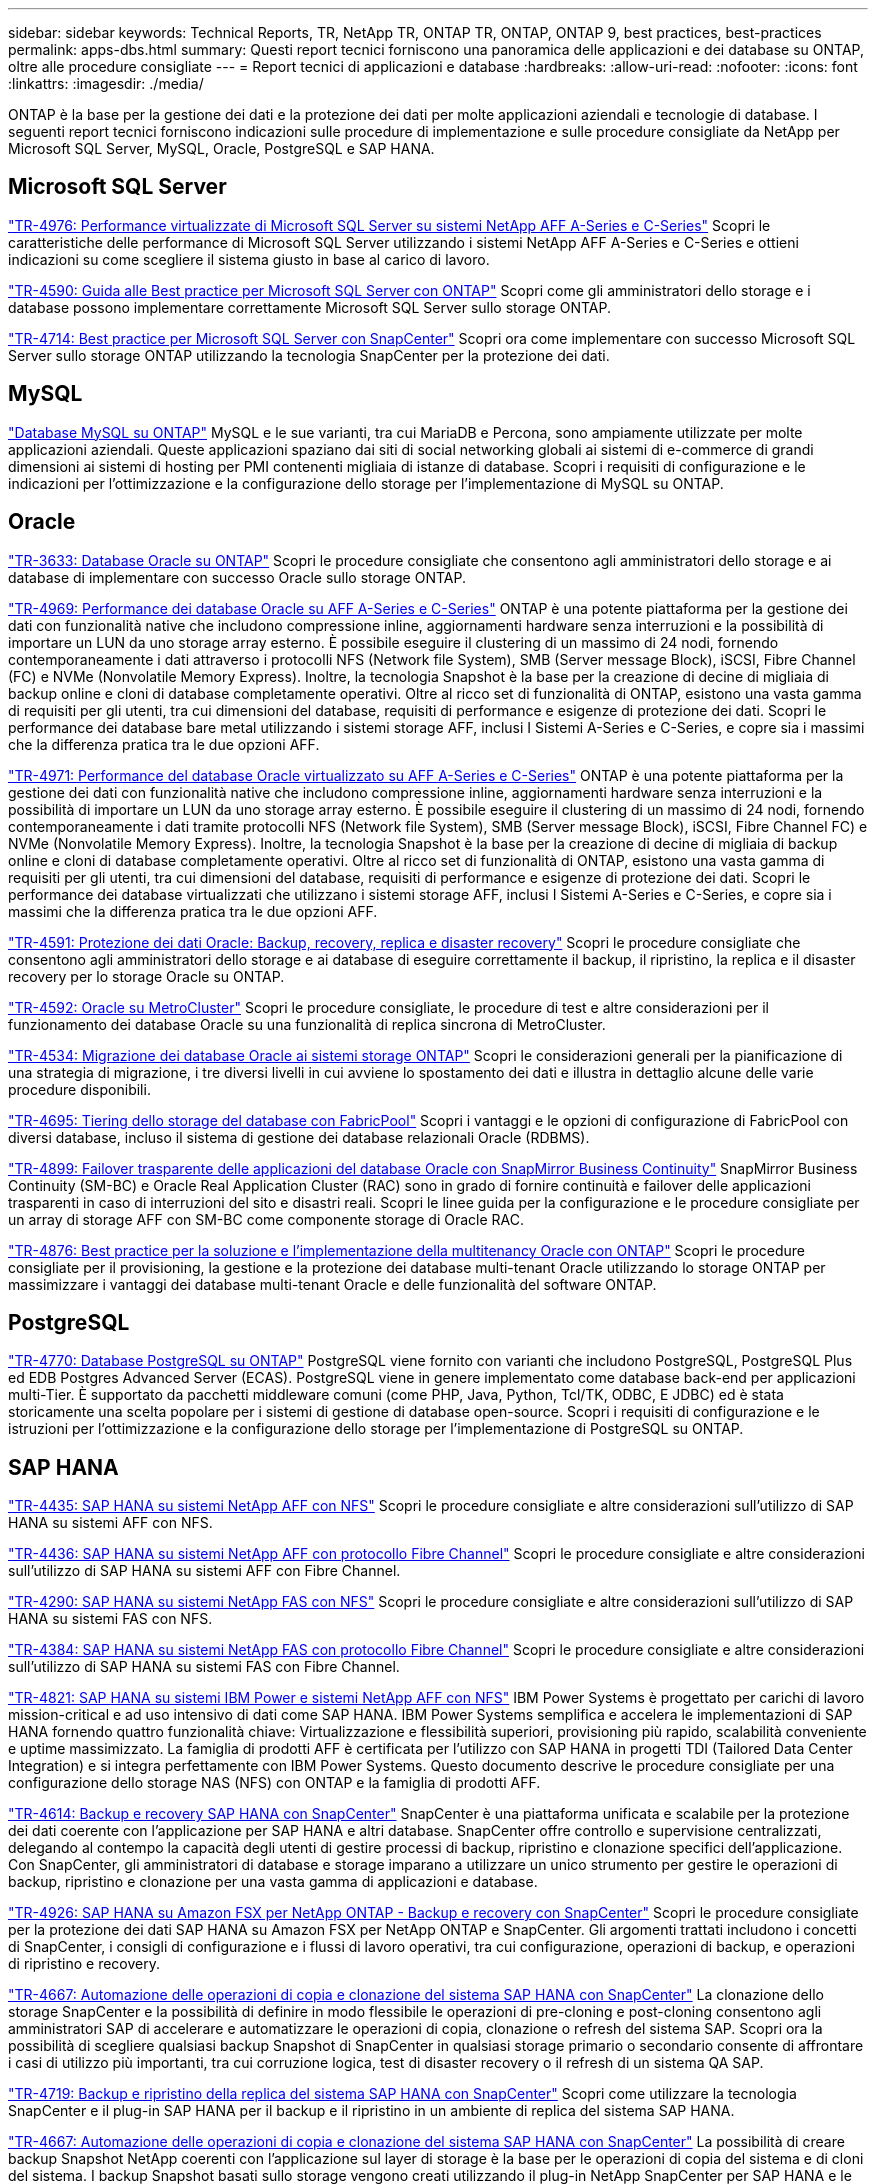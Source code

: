 ---
sidebar: sidebar 
keywords: Technical Reports, TR, NetApp TR, ONTAP TR, ONTAP, ONTAP 9, best practices, best-practices 
permalink: apps-dbs.html 
summary: Questi report tecnici forniscono una panoramica delle applicazioni e dei database su ONTAP, oltre alle procedure consigliate 
---
= Report tecnici di applicazioni e database
:hardbreaks:
:allow-uri-read: 
:nofooter: 
:icons: font
:linkattrs: 
:imagesdir: ./media/


[role="lead"]
ONTAP è la base per la gestione dei dati e la protezione dei dati per molte applicazioni aziendali e tecnologie di database. I seguenti report tecnici forniscono indicazioni sulle procedure di implementazione e sulle procedure consigliate da NetApp per Microsoft SQL Server, MySQL, Oracle, PostgreSQL e SAP HANA.



== Microsoft SQL Server

link:https://www.netapp.com/pdf.html?item=/media/88704-tr-4976-virtualized-microsoft-sql-server-performance-on-netapp-aff-a-series-and-c-series.pdf["TR-4976: Performance virtualizzate di Microsoft SQL Server su sistemi NetApp AFF A-Series e C-Series"^]
Scopri le caratteristiche delle performance di Microsoft SQL Server utilizzando i sistemi NetApp AFF A-Series e C-Series e ottieni indicazioni su come scegliere il sistema giusto in base al carico di lavoro.

link:https://www.netapp.com/pdf.html?item=/media/8585-tr4590.pdf["TR-4590: Guida alle Best practice per Microsoft SQL Server con ONTAP"^]
Scopri come gli amministratori dello storage e i database possono implementare correttamente Microsoft SQL Server sullo storage ONTAP.

link:https://www.netapp.com/pdf.html?item=/media/12400-tr4714.pdf["TR-4714: Best practice per Microsoft SQL Server con SnapCenter"^]
Scopri ora come implementare con successo Microsoft SQL Server sullo storage ONTAP utilizzando la tecnologia SnapCenter per la protezione dei dati.



== MySQL

link:https://www.netapp.com/pdf.html?item=/media/16423-tr-4722pdf.pdf["Database MySQL su ONTAP"^]
MySQL e le sue varianti, tra cui MariaDB e Percona, sono ampiamente utilizzate per molte applicazioni aziendali. Queste applicazioni spaziano dai siti di social networking globali ai sistemi di e-commerce di grandi dimensioni ai sistemi di hosting per PMI contenenti migliaia di istanze di database. Scopri i requisiti di configurazione e le indicazioni per l'ottimizzazione e la configurazione dello storage per l'implementazione di MySQL su ONTAP.



== Oracle

link:https://www.netapp.com/pdf.html?item=/media/8744-tr3633pdf.pdf["TR-3633: Database Oracle su ONTAP"^]
Scopri le procedure consigliate che consentono agli amministratori dello storage e ai database di implementare con successo Oracle sullo storage ONTAP.

link:https://www.netapp.com/pdf.html?item=/media/85630-tr-4969.pdf["TR-4969: Performance dei database Oracle su AFF A-Series e C-Series"^]
ONTAP è una potente piattaforma per la gestione dei dati con funzionalità native che includono compressione inline, aggiornamenti hardware senza interruzioni e la possibilità di importare un LUN da uno storage array esterno. È possibile eseguire il clustering di un massimo di 24 nodi, fornendo contemporaneamente i dati attraverso i protocolli NFS (Network file System), SMB (Server message Block), iSCSI, Fibre Channel (FC) e NVMe (Nonvolatile Memory Express). Inoltre, la tecnologia Snapshot è la base per la creazione di decine di migliaia di backup online e cloni di database completamente operativi. Oltre al ricco set di funzionalità di ONTAP, esistono una vasta gamma di requisiti per gli utenti, tra cui dimensioni del database, requisiti di performance e esigenze di protezione dei dati. Scopri le performance dei database bare metal utilizzando i sistemi storage AFF, inclusi I Sistemi A-Series e C-Series, e copre sia i massimi che la differenza pratica tra le due opzioni AFF.

link:https://www.netapp.com/pdf.html?item=/media/85629-tr-4971.pdf["TR-4971: Performance del database Oracle virtualizzato su AFF A-Series e C-Series"^]
ONTAP è una potente piattaforma per la gestione dei dati con funzionalità native che includono compressione inline, aggiornamenti hardware senza interruzioni e la possibilità di importare un LUN da uno storage array esterno. È possibile eseguire il clustering di un massimo di 24 nodi, fornendo contemporaneamente i dati tramite protocolli NFS (Network file System), SMB (Server message Block), iSCSI, Fibre Channel FC) e NVMe (Nonvolatile Memory Express). Inoltre, la tecnologia Snapshot è la base per la creazione di decine di migliaia di backup online e cloni di database completamente operativi. Oltre al ricco set di funzionalità di ONTAP, esistono una vasta gamma di requisiti per gli utenti, tra cui dimensioni del database, requisiti di performance e esigenze di protezione dei dati. Scopri le performance dei database virtualizzati che utilizzano i sistemi storage AFF, inclusi I Sistemi A-Series e C-Series, e copre sia i massimi che la differenza pratica tra le due opzioni AFF.

link:https://www.netapp.com/pdf.html?item=/media/19666-tr-4591.pdf["TR-4591: Protezione dei dati Oracle: Backup, recovery, replica e disaster recovery"^]
Scopri le procedure consigliate che consentono agli amministratori dello storage e ai database di eseguire correttamente il backup, il ripristino, la replica e il disaster recovery per lo storage Oracle su ONTAP.

link:https://www.netapp.com/pdf.html?item=/media/8583-tr4592.pdf["TR-4592: Oracle su MetroCluster"^]
Scopri le procedure consigliate, le procedure di test e altre considerazioni per il funzionamento dei database Oracle su una funzionalità di replica sincrona di MetroCluster.

link:https://www.netapp.com/pdf.html?item=/media/19750-tr-4534.pdf["TR-4534: Migrazione dei database Oracle ai sistemi storage ONTAP"^]
Scopri le considerazioni generali per la pianificazione di una strategia di migrazione, i tre diversi livelli in cui avviene lo spostamento dei dati e illustra in dettaglio alcune delle varie procedure disponibili.

link:https://www.netapp.com/pdf.html?item=/media/9138-tr4695.pdf["TR-4695: Tiering dello storage del database con FabricPool"^]
Scopri i vantaggi e le opzioni di configurazione di FabricPool con diversi database, incluso il sistema di gestione dei database relazionali Oracle (RDBMS).

link:https://www.netapp.com/pdf.html?item=/media/40384-tr-4899.pdf["TR-4899: Failover trasparente delle applicazioni del database Oracle con SnapMirror Business Continuity"^]
SnapMirror Business Continuity (SM-BC) e Oracle Real Application Cluster (RAC) sono in grado di fornire continuità e failover delle applicazioni trasparenti in caso di interruzioni del sito e disastri reali. Scopri le linee guida per la configurazione e le procedure consigliate per un array di storage AFF con SM-BC come componente storage di Oracle RAC.

link:https://www.netapp.com/pdf.html?item=/media/21901-tr-4876.pdf["TR-4876: Best practice per la soluzione e l'implementazione della multitenancy Oracle con ONTAP"^]
Scopri le procedure consigliate per il provisioning, la gestione e la protezione dei database multi-tenant Oracle utilizzando lo storage ONTAP per massimizzare i vantaggi dei database multi-tenant Oracle e delle funzionalità del software ONTAP.



== PostgreSQL

link:https://www.netapp.com/pdf.html?item=/media/17140-tr4770.pdf["TR-4770: Database PostgreSQL su ONTAP"^]
PostgreSQL viene fornito con varianti che includono PostgreSQL, PostgreSQL Plus ed EDB Postgres Advanced Server (ECAS). PostgreSQL viene in genere implementato come database back-end per applicazioni multi-Tier. È supportato da pacchetti middleware comuni (come PHP, Java, Python, Tcl/TK, ODBC, E JDBC) ed è stata storicamente una scelta popolare per i sistemi di gestione di database open-source. Scopri i requisiti di configurazione e le istruzioni per l'ottimizzazione e la configurazione dello storage per l'implementazione di PostgreSQL su ONTAP.



== SAP HANA

link:https://docs.netapp.com/us-en/netapp-solutions-sap/bp/saphana_aff_nfs_introduction.html["TR-4435: SAP HANA su sistemi NetApp AFF con NFS"]
Scopri le procedure consigliate e altre considerazioni sull'utilizzo di SAP HANA su sistemi AFF con NFS.

link:https://docs.netapp.com/us-en/netapp-solutions-sap/bp/saphana_aff_fc_introduction.html["TR-4436: SAP HANA su sistemi NetApp AFF con protocollo Fibre Channel"]
Scopri le procedure consigliate e altre considerazioni sull'utilizzo di SAP HANA su sistemi AFF con Fibre Channel.

link:https://docs.netapp.com/us-en/netapp-solutions-sap/bp/saphana-fas-nfs_introduction.html["TR-4290: SAP HANA su sistemi NetApp FAS con NFS"]
Scopri le procedure consigliate e altre considerazioni sull'utilizzo di SAP HANA su sistemi FAS con NFS.

link:https://docs.netapp.com/us-en/netapp-solutions-sap/bp/saphana_fas_fc_introduction.html["TR-4384: SAP HANA su sistemi NetApp FAS con protocollo Fibre Channel"]
Scopri le procedure consigliate e altre considerazioni sull'utilizzo di SAP HANA su sistemi FAS con Fibre Channel.

link:https://www.netapp.com/pdf.html?item=/media/19887-TR-4821.pdf["TR-4821: SAP HANA su sistemi IBM Power e sistemi NetApp AFF con NFS"^]
IBM Power Systems è progettato per carichi di lavoro mission-critical e ad uso intensivo di dati come SAP HANA. IBM Power Systems semplifica e accelera le implementazioni di SAP HANA fornendo quattro funzionalità chiave: Virtualizzazione e flessibilità superiori, provisioning più rapido, scalabilità conveniente e uptime massimizzato. La famiglia di prodotti AFF è certificata per l'utilizzo con SAP HANA in progetti TDI (Tailored Data Center Integration) e si integra perfettamente con IBM Power Systems. Questo documento descrive le procedure consigliate per una configurazione dello storage NAS (NFS) con ONTAP e la famiglia di prodotti AFF.

link:https://docs.netapp.com/us-en/netapp-solutions-sap/backup/saphana-br-scs-overview.html["TR-4614: Backup e recovery SAP HANA con SnapCenter"]
SnapCenter è una piattaforma unificata e scalabile per la protezione dei dati coerente con l'applicazione per SAP HANA e altri database. SnapCenter offre controllo e supervisione centralizzati, delegando al contempo la capacità degli utenti di gestire processi di backup, ripristino e clonazione specifici dell'applicazione. Con SnapCenter, gli amministratori di database e storage imparano a utilizzare un unico strumento per gestire le operazioni di backup, ripristino e clonazione per una vasta gamma di applicazioni e database.

link:https://docs.netapp.com/us-en/netapp-solutions-sap/backup/amazon-fsx-overview.html["TR-4926: SAP HANA su Amazon FSX per NetApp ONTAP - Backup e recovery con SnapCenter"]
Scopri le procedure consigliate per la protezione dei dati SAP HANA su Amazon FSX per NetApp ONTAP e SnapCenter. Gli argomenti trattati includono i concetti di SnapCenter, i consigli di configurazione e i flussi di lavoro operativi, tra cui configurazione, operazioni di backup, e operazioni di ripristino e recovery.

link:https://docs.netapp.com/us-en/netapp-solutions-sap/lifecycle/sc-copy-clone-introduction.html["TR-4667: Automazione delle operazioni di copia e clonazione del sistema SAP HANA con SnapCenter"]
La clonazione dello storage SnapCenter e la possibilità di definire in modo flessibile le operazioni di pre-cloning e post-cloning consentono agli amministratori SAP di accelerare e automatizzare le operazioni di copia, clonazione o refresh del sistema SAP. Scopri ora la possibilità di scegliere qualsiasi backup Snapshot di SnapCenter in qualsiasi storage primario o secondario consente di affrontare i casi di utilizzo più importanti, tra cui corruzione logica, test di disaster recovery o il refresh di un sistema QA SAP.

link:https://www.netapp.com/pdf.html?item=/media/17030-tr4719.pdf["TR-4719: Backup e ripristino della replica del sistema SAP HANA con SnapCenter"^]
Scopri come utilizzare la tecnologia SnapCenter e il plug-in SAP HANA per il backup e il ripristino in un ambiente di replica del sistema SAP HANA.

link:https://docs.netapp.com/us-en/netapp-solutions-sap/lifecycle/sc-copy-clone-introduction.html["TR-4667: Automazione delle operazioni di copia e clonazione del sistema SAP HANA con SnapCenter"]
La possibilità di creare backup Snapshot NetApp coerenti con l'applicazione sul layer di storage è la base per le operazioni di copia del sistema e di cloni del sistema. I backup Snapshot basati sullo storage vengono creati utilizzando il plug-in NetApp SnapCenter per SAP HANA e le interfacce fornite dal database SAP HANA. SnapCenter registra i backup Snapshot nel catalogo di backup SAP HANA in modo che possano essere utilizzati per il ripristino e il ripristino, nonché per le operazioni di cloning.

link:https://www.netapp.com/pdf.html?item=/media/8584-tr4646pdf.pdf["TR-4646: Disaster recovery SAP HANA con replica dello storage"^]
Questo documento offre una panoramica delle opzioni per la protezione del disaster recovery per SAP HANA. Include informazioni dettagliate sull'installazione e una descrizione del caso di utilizzo di una soluzione di disaster recovery a tre siti basata sulla replica dello storage SnapMirror sincrona e asincrona. La soluzione descritta utilizza SnapCenter con il plug-in SAP HANA per gestire la coerenza del database.

link:https://www.netapp.com/pdf.html?item=/media/17050-tr4711pdf.pdf["TR-4711: Backup e ripristino SAP HANA con sistemi storage NetApp e software CommVault"^]
Questo documento descrive la progettazione di una soluzione NetApp e CommVault per SAP HANA, che include la tecnologia di gestione snapshot CommVault IntelliSnap e la tecnologia Snapshot. La soluzione si basa sullo storage NetApp e sulla suite di protezione dei dati CommVault.

link:https://docs.netapp.com/us-en/netapp-solutions-sap/lifecycle/lama-ansible-introduction.html["TR-4953: Integrazione della gestione del panorama SAP di NetApp con Ansible"]
SAP Landscape Management (lama) consente agli amministratori di sistema SAP di automatizzare le operazioni del sistema SAP, incluse le operazioni end-to-end di cloning, copia e refresh del sistema SAP. NetApp offre un'ampia gamma di moduli Ansible che consentono a SAP lama di accedere a tecnologie come NetApp Snapshot e FlexClone attraverso SAP lama Automation Studio. Queste tecnologie aiutano a semplificare e accelerare le operazioni di cloning, copia e refresh del sistema SAP. L'integrazione può essere utilizzata dai clienti che eseguono le soluzioni di storage NetApp on-premise o dai clienti che utilizzano i servizi di storage NetApp presso provider di cloud pubblico come Amazon Web Services, Microsoft Azure o Google Cloud Platform. Questo documento descrive la configurazione di SAP lama con le funzionalità di storage NetApp per le operazioni di copia, clonazione e refresh del sistema SAP utilizzando l'automazione Ansible.

link:https://docs.netapp.com/us-en/netapp-solutions-sap/lifecycle/libelle-sc-overview.html["TR-4929: Automazione delle operazioni di copia del sistema SAP con libelle SystemCopy"]
Libelle SystemCopy è una soluzione software basata su framework per creare copie di sistema e orizzontale completamente automatizzate. Con il tocco proverbiale di un pulsante, i sistemi di QA e test possono essere aggiornati con nuovi dati di produzione. Libelle SystemCopy supporta tutti i database e i sistemi operativi convenzionali, fornisce i propri meccanismi di copia per tutte le piattaforme ma, allo stesso tempo, integra procedure di backup/ripristino o tool di storage come le copie Snapshot di NetApp e i volumi FlexClone di NetApp.
